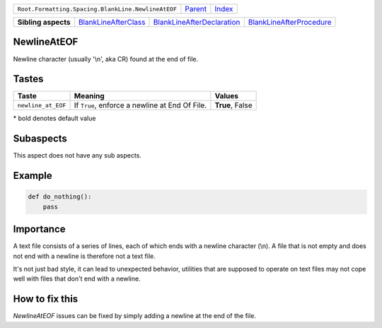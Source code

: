 +----------------------------------------------------+----------------------------+------------------------------------------------------------------+
| ``Root.Formatting.Spacing.BlankLine.NewlineAtEOF`` | `Parent <../README.rst>`_  | `Index <//github.com/coala/aspect-docs/blob/master/README.rst>`_ |
+----------------------------------------------------+----------------------------+------------------------------------------------------------------+


+---------------------+------------------------------------------------------------+------------------------------------------------------------------------+--------------------------------------------------------------------+
| **Sibling aspects** | `BlankLineAfterClass <../BlankLineAfterClass/README.rst>`_ | `BlankLineAfterDeclaration <../BlankLineAfterDeclaration/README.rst>`_ | `BlankLineAfterProcedure <../BlankLineAfterProcedure/README.rst>`_ |
+---------------------+------------------------------------------------------------+------------------------------------------------------------------------+--------------------------------------------------------------------+

NewlineAtEOF
============
Newline character (usually '\\n', aka CR) found at the end of file.

Tastes
========

+-------------------+------------------------------------------------+------------------------------------------------+
| Taste             |  Meaning                                       |  Values                                        |
+===================+================================================+================================================+
|                   |                                                |                                                |
|``newline_at_EOF`` | If ``True``, enforce a newline at End Of File. | **True**, False                                +
|                   |                                                |                                                |
+-------------------+------------------------------------------------+------------------------------------------------+


\* bold denotes default value

Subaspects
==========

This aspect does not have any sub aspects.

Example
=======

.. code-block:: Python

    def do_nothing():
        pass


Importance
==========

A text file consists of a series of lines, each of which ends with a
newline character (\\n). A file that is not empty and does not end
with a newline is therefore not a text file.

It's not just bad style, it can lead to unexpected behavior, utilities
that are supposed to operate on text files may not cope well with files
that don't end with a newline.

How to fix this
==========

`NewlineAtEOF` issues can be fixed by simply adding a newline at the
end of the file.

